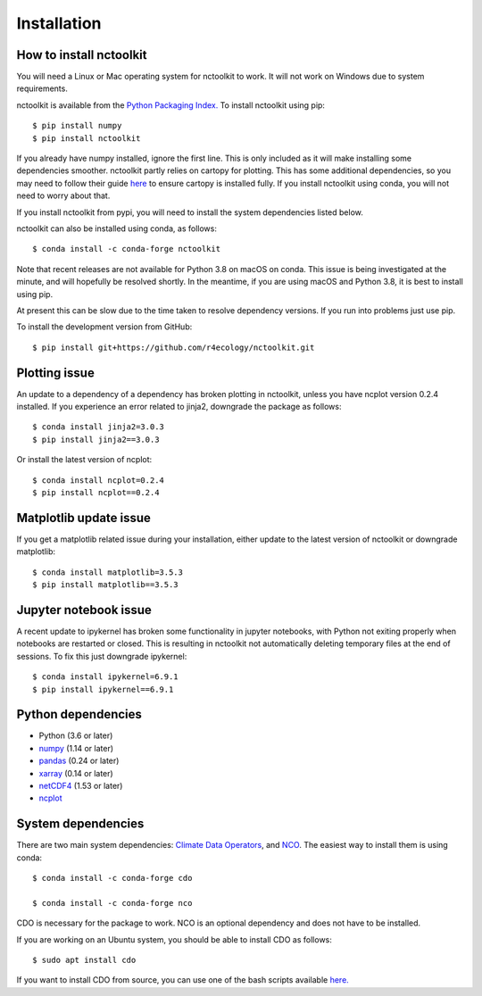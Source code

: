 .. _installing:

Installation
============

How to install nctoolkit
---------------------

You will need a Linux or Mac operating system for nctoolkit to work. It will not work on Windows due to system requirements. 

nctoolkit is available from the `Python Packaging Index. <https://pypi.org/project/nctoolkit/>`__   To install nctoolkit using pip::

   $ pip install numpy 
   $ pip install nctoolkit 

If you already have numpy installed, ignore the first line. This is only included as it will make installing some dependencies smoother. nctoolkit partly relies on cartopy for plotting. This has some additional dependencies, so you may need to follow their guide `here <https://pypi.org/project/nctoolkit/>`__ to ensure cartopy is installed fully. If you install nctoolkit using conda, you will not need to worry about that.

If you install nctoolkit from pypi, you will need to install the system dependencies listed below.

nctoolkit can also be installed using conda, as follows::

   $ conda install -c conda-forge nctoolkit

Note that recent releases are not available for Python 3.8 on macOS on conda. This issue is being investigated at the minute, and will hopefully be resolved shortly. In the meantime, if you are using macOS and Python 3.8, it is best to install using pip.

At present this can be slow due to the time taken to resolve dependency versions. If you run into problems just use pip. 

To install the development version from GitHub::

   $ pip install git+https://github.com/r4ecology/nctoolkit.git

Plotting issue
---------------------

An update to a dependency of a dependency has broken plotting in nctoolkit, unless you have ncplot version 0.2.4 installed. If you experience an error related to jinja2, downgrade the package as follows::

        $ conda install jinja2=3.0.3 
        $ pip install jinja2==3.0.3

Or install the latest version of ncplot::

        $ conda install ncplot=0.2.4 
        $ pip install ncplot==0.2.4

Matplotlib update issue
---------------------

If you get a matplotlib related issue during your installation, either update to the latest version of nctoolkit or downgrade matplotlib::

        $ conda install matplotlib=3.5.3 
        $ pip install matplotlib==3.5.3



Jupyter notebook issue
---------------------

A recent update to ipykernel has broken some functionality in jupyter notebooks, with Python not exiting properly when notebooks are restarted or closed. This is resulting in nctoolkit not automatically deleting temporary files at the end of sessions. To fix this just downgrade ipykernel::

        $ conda install ipykernel=6.9.1
        $ pip install ipykernel==6.9.1



Python dependencies
---------------------

- Python (3.6 or later)
- `numpy <http://www.numpy.org/>`__ (1.14 or later)
- `pandas <http://pandas.pydata.org/>`__ (0.24 or later)
- `xarray <http://xarray.pydata.org/en/stable/>`__ (0.14 or later)
- `netCDF4 <https://unidata.github.io/netCDF4-python/netCDF4/index.html>`__ (1.53 or later)
- `ncplot <https://ncplot.readthedocs.io/en/stable/>`__ 


System dependencies
---------------------
There are two main system dependencies: `Climate Data Operators <https://code.mpimet.mpg.de/projects/cdo/wiki>`__, and `NCO <http://nco.sourceforge.net/>`__. The easiest way to install them is using conda::

    $ conda install -c conda-forge cdo

    $ conda install -c conda-forge nco


CDO is necessary for the package to work. NCO is an optional dependency and does not have to be installed.

If you are working on an Ubuntu system, you should be able to install CDO as follows::

    $ sudo apt install cdo 


If you want to install CDO from source, you can use one of the bash scripts available `here. <https://github.com/r4ecology/nctoolkit/tree/master/cdo_installers>`__












